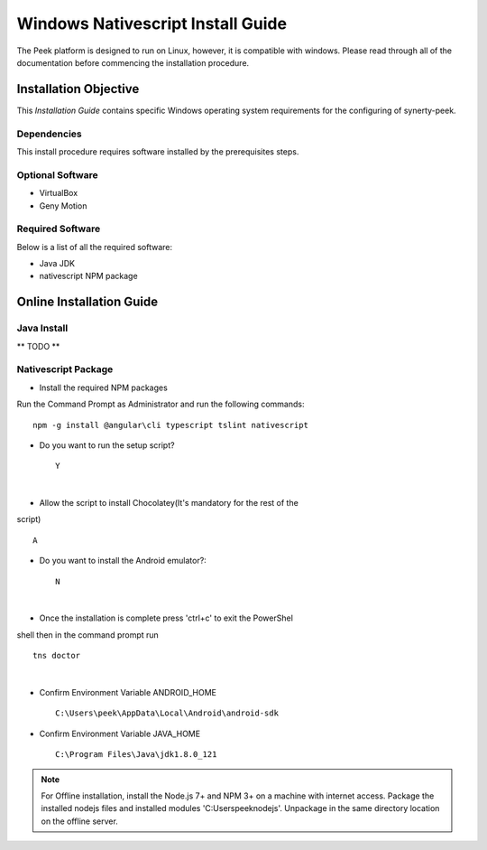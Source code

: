 ==================================
Windows Nativescript Install Guide
==================================

The Peek platform is designed to run on Linux, however, it is compatible with windows.
Please read through all of the documentation before commencing the installation
procedure.

Installation Objective
----------------------

This *Installation Guide* contains specific Windows operating system requirements for the
configuring of synerty-peek.

Dependencies
````````````

This install procedure requires software installed by the prerequisites steps.


Optional  Software
``````````````````

*   VirtualBox
*   Geny Motion

Required Software
`````````````````

Below is a list of all the required software:

*   Java JDK
*   nativescript NPM package



Online Installation Guide
-------------------------


Java Install
````````````

** TODO **


Nativescript Package
````````````````````

*  Install the required NPM packages

Run the Command Prompt as Administrator and run the following commands: ::

        npm -g install @angular\cli typescript tslint nativescript

*  Do you want to run the setup script? ::

        Y

.. image:: windows_installation_screenshots/Nativescript-Install.jpg

|

*  Allow the script to install Chocolatey(It's mandatory for the rest of the
script) ::

        A

*  Do you want to install the Android emulator?: ::

        N

.. image:: windows_installation_screenshots/Nativescript-InstallComplete.jpg

|

*  Once the installation is complete press 'ctrl+c' to exit the PowerShel
shell then in the command prompt run ::

        tns doctor

.. image:: windows_installation_screenshots/Nativescript-tnsDoctor.jpg

|

*  Confirm Environment Variable ANDROID_HOME ::

        C:\Users\peek\AppData\Local\Android\android-sdk

*  Confirm Environment Variable JAVA_HOME ::

        C:\Program Files\Java\jdk1.8.0_121

.. note:: For Offline installation, install the Node.js 7+ and NPM 3+ on a machine
    with internet access.  Package the installed nodejs files and installed modules
    'C:\Users\peek\nodejs'.  Unpackage in the same directory location on the offline
    server.
